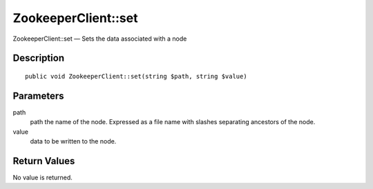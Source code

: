 .. _set:

ZookeeperClient::set
========================

ZookeeperClient::set — Sets the data associated with a node

Description
-----------

::

    public void ZookeeperClient::set(string $path, string $value)

Parameters
----------

path
    path the name of the node. Expressed as a file name with slashes separating ancestors of the node.

value
    data to be written to the node.

Return Values
-------------

No value is returned.
